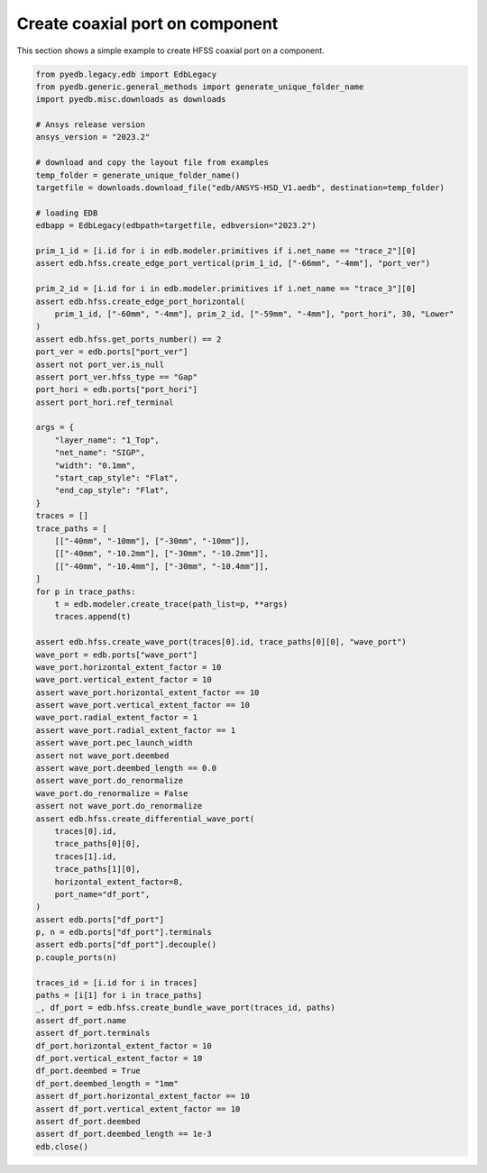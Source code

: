 Create coaxial port on component
================================
This section shows a simple example to create HFSS coaxial port on a component.

.. autosummary::
   :toctree: _autosummary

.. code:: python

    from pyedb.legacy.edb import EdbLegacy
    from pyedb.generic.general_methods import generate_unique_folder_name
    import pyedb.misc.downloads as downloads

    # Ansys release version
    ansys_version = "2023.2"

    # download and copy the layout file from examples
    temp_folder = generate_unique_folder_name()
    targetfile = downloads.download_file("edb/ANSYS-HSD_V1.aedb", destination=temp_folder)

    # loading EDB
    edbapp = EdbLegacy(edbpath=targetfile, edbversion="2023.2")

    prim_1_id = [i.id for i in edb.modeler.primitives if i.net_name == "trace_2"][0]
    assert edb.hfss.create_edge_port_vertical(prim_1_id, ["-66mm", "-4mm"], "port_ver")

    prim_2_id = [i.id for i in edb.modeler.primitives if i.net_name == "trace_3"][0]
    assert edb.hfss.create_edge_port_horizontal(
        prim_1_id, ["-60mm", "-4mm"], prim_2_id, ["-59mm", "-4mm"], "port_hori", 30, "Lower"
    )
    assert edb.hfss.get_ports_number() == 2
    port_ver = edb.ports["port_ver"]
    assert not port_ver.is_null
    assert port_ver.hfss_type == "Gap"
    port_hori = edb.ports["port_hori"]
    assert port_hori.ref_terminal

    args = {
        "layer_name": "1_Top",
        "net_name": "SIGP",
        "width": "0.1mm",
        "start_cap_style": "Flat",
        "end_cap_style": "Flat",
    }
    traces = []
    trace_paths = [
        [["-40mm", "-10mm"], ["-30mm", "-10mm"]],
        [["-40mm", "-10.2mm"], ["-30mm", "-10.2mm"]],
        [["-40mm", "-10.4mm"], ["-30mm", "-10.4mm"]],
    ]
    for p in trace_paths:
        t = edb.modeler.create_trace(path_list=p, **args)
        traces.append(t)

    assert edb.hfss.create_wave_port(traces[0].id, trace_paths[0][0], "wave_port")
    wave_port = edb.ports["wave_port"]
    wave_port.horizontal_extent_factor = 10
    wave_port.vertical_extent_factor = 10
    assert wave_port.horizontal_extent_factor == 10
    assert wave_port.vertical_extent_factor == 10
    wave_port.radial_extent_factor = 1
    assert wave_port.radial_extent_factor == 1
    assert wave_port.pec_launch_width
    assert not wave_port.deembed
    assert wave_port.deembed_length == 0.0
    assert wave_port.do_renormalize
    wave_port.do_renormalize = False
    assert not wave_port.do_renormalize
    assert edb.hfss.create_differential_wave_port(
        traces[0].id,
        trace_paths[0][0],
        traces[1].id,
        trace_paths[1][0],
        horizontal_extent_factor=8,
        port_name="df_port",
    )
    assert edb.ports["df_port"]
    p, n = edb.ports["df_port"].terminals
    assert edb.ports["df_port"].decouple()
    p.couple_ports(n)

    traces_id = [i.id for i in traces]
    paths = [i[1] for i in trace_paths]
    _, df_port = edb.hfss.create_bundle_wave_port(traces_id, paths)
    assert df_port.name
    assert df_port.terminals
    df_port.horizontal_extent_factor = 10
    df_port.vertical_extent_factor = 10
    df_port.deembed = True
    df_port.deembed_length = "1mm"
    assert df_port.horizontal_extent_factor == 10
    assert df_port.vertical_extent_factor == 10
    assert df_port.deembed
    assert df_port.deembed_length == 1e-3
    edb.close()